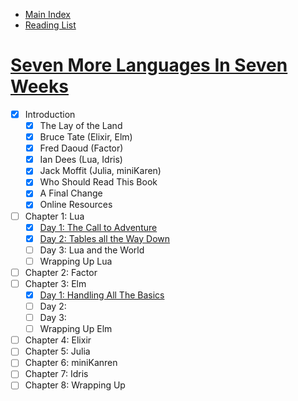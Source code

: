 + [[../index.org][Main Index]]
+ [[./index.org][Reading List]]

* [[http://search.safaribooksonline.com/book/programming/9781680500516][Seven More Languages In Seven Weeks]]
+ [X] Introduction
  + [X] The Lay of the Land
  + [X] Bruce Tate (Elixir, Elm)
  + [X] Fred Daoud (Factor)
  + [X] Ian Dees (Lua, Idris)
  + [X] Jack Moffit (Julia, miniKaren)
  + [X] Who Should Read This Book
  + [X] A Final Change
  + [X] Online Resources
+ [-] Chapter 1: Lua
  + [X] [[./seven_more_languages_in_seven_weeks/lua/day_1.lua][Day 1: The Call to Adventure]]
  + [X] [[./seven_more_languages_in_seven_weeks/lua/day_2.lua][Day 2: Tables all the Way Down]]
  + [ ] Day 3: Lua and the World
  + [ ] Wrapping Up Lua
+ [ ] Chapter 2: Factor
+ [-] Chapter 3: Elm
  + [X] [[./seven_more_languages_in_seven_weeks/elm/DayOne.elm][Day 1: Handling All The Basics]]
  + [ ] Day 2:
  + [ ] Day 3:
  + [ ] Wrapping Up Elm
+ [ ] Chapter 4: Elixir
+ [ ] Chapter 5: Julia
+ [ ] Chapter 6: miniKanren
+ [ ] Chapter 7: Idris
+ [ ] Chapter 8: Wrapping Up
